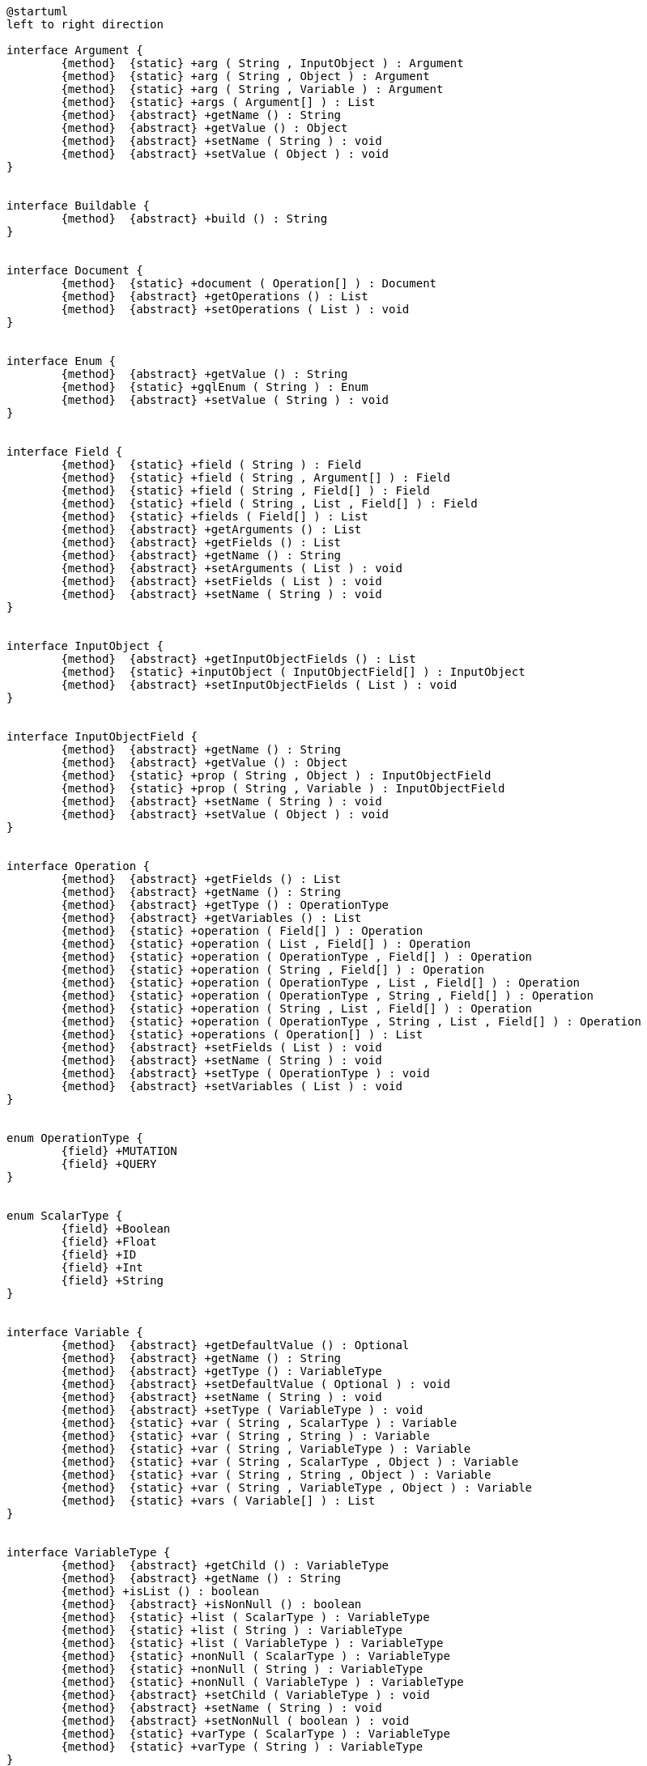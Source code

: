 [plantuml,api_core_class_diagram,png]
----
@startuml
left to right direction

interface Argument {
	{method}  {static} +arg ( String , InputObject ) : Argument
	{method}  {static} +arg ( String , Object ) : Argument
	{method}  {static} +arg ( String , Variable ) : Argument
	{method}  {static} +args ( Argument[] ) : List
	{method}  {abstract} +getName () : String
	{method}  {abstract} +getValue () : Object
	{method}  {abstract} +setName ( String ) : void
	{method}  {abstract} +setValue ( Object ) : void
}


interface Buildable {
	{method}  {abstract} +build () : String
}


interface Document {
	{method}  {static} +document ( Operation[] ) : Document
	{method}  {abstract} +getOperations () : List
	{method}  {abstract} +setOperations ( List ) : void
}


interface Enum {
	{method}  {abstract} +getValue () : String
	{method}  {static} +gqlEnum ( String ) : Enum
	{method}  {abstract} +setValue ( String ) : void
}


interface Field {
	{method}  {static} +field ( String ) : Field
	{method}  {static} +field ( String , Argument[] ) : Field
	{method}  {static} +field ( String , Field[] ) : Field
	{method}  {static} +field ( String , List , Field[] ) : Field
	{method}  {static} +fields ( Field[] ) : List
	{method}  {abstract} +getArguments () : List
	{method}  {abstract} +getFields () : List
	{method}  {abstract} +getName () : String
	{method}  {abstract} +setArguments ( List ) : void
	{method}  {abstract} +setFields ( List ) : void
	{method}  {abstract} +setName ( String ) : void
}


interface InputObject {
	{method}  {abstract} +getInputObjectFields () : List
	{method}  {static} +inputObject ( InputObjectField[] ) : InputObject
	{method}  {abstract} +setInputObjectFields ( List ) : void
}


interface InputObjectField {
	{method}  {abstract} +getName () : String
	{method}  {abstract} +getValue () : Object
	{method}  {static} +prop ( String , Object ) : InputObjectField
	{method}  {static} +prop ( String , Variable ) : InputObjectField
	{method}  {abstract} +setName ( String ) : void
	{method}  {abstract} +setValue ( Object ) : void
}


interface Operation {
	{method}  {abstract} +getFields () : List
	{method}  {abstract} +getName () : String
	{method}  {abstract} +getType () : OperationType
	{method}  {abstract} +getVariables () : List
	{method}  {static} +operation ( Field[] ) : Operation
	{method}  {static} +operation ( List , Field[] ) : Operation
	{method}  {static} +operation ( OperationType , Field[] ) : Operation
	{method}  {static} +operation ( String , Field[] ) : Operation
	{method}  {static} +operation ( OperationType , List , Field[] ) : Operation
	{method}  {static} +operation ( OperationType , String , Field[] ) : Operation
	{method}  {static} +operation ( String , List , Field[] ) : Operation
	{method}  {static} +operation ( OperationType , String , List , Field[] ) : Operation
	{method}  {static} +operations ( Operation[] ) : List
	{method}  {abstract} +setFields ( List ) : void
	{method}  {abstract} +setName ( String ) : void
	{method}  {abstract} +setType ( OperationType ) : void
	{method}  {abstract} +setVariables ( List ) : void
}


enum OperationType {
	{field} +MUTATION
	{field} +QUERY
}


enum ScalarType {
	{field} +Boolean
	{field} +Float
	{field} +ID
	{field} +Int
	{field} +String
}


interface Variable {
	{method}  {abstract} +getDefaultValue () : Optional
	{method}  {abstract} +getName () : String
	{method}  {abstract} +getType () : VariableType
	{method}  {abstract} +setDefaultValue ( Optional ) : void
	{method}  {abstract} +setName ( String ) : void
	{method}  {abstract} +setType ( VariableType ) : void
	{method}  {static} +var ( String , ScalarType ) : Variable
	{method}  {static} +var ( String , String ) : Variable
	{method}  {static} +var ( String , VariableType ) : Variable
	{method}  {static} +var ( String , ScalarType , Object ) : Variable
	{method}  {static} +var ( String , String , Object ) : Variable
	{method}  {static} +var ( String , VariableType , Object ) : Variable
	{method}  {static} +vars ( Variable[] ) : List
}


interface VariableType {
	{method}  {abstract} +getChild () : VariableType
	{method}  {abstract} +getName () : String
	{method} +isList () : boolean
	{method}  {abstract} +isNonNull () : boolean
	{method}  {static} +list ( ScalarType ) : VariableType
	{method}  {static} +list ( String ) : VariableType
	{method}  {static} +list ( VariableType ) : VariableType
	{method}  {static} +nonNull ( ScalarType ) : VariableType
	{method}  {static} +nonNull ( String ) : VariableType
	{method}  {static} +nonNull ( VariableType ) : VariableType
	{method}  {abstract} +setChild ( VariableType ) : void
	{method}  {abstract} +setName ( String ) : void
	{method}  {abstract} +setNonNull ( boolean ) : void
	{method}  {static} +varType ( ScalarType ) : VariableType
	{method}  {static} +varType ( String ) : VariableType
}




Argument ..|>  Buildable
Document ..|>  Buildable
Enum ..|>  Buildable
Field ..|>  Buildable
InputObject ..|>  Buildable
InputObjectField ..|>  Buildable
Operation ..|>  Buildable
Variable ..|>  Buildable
VariableType ..|>  Buildable


@enduml
----